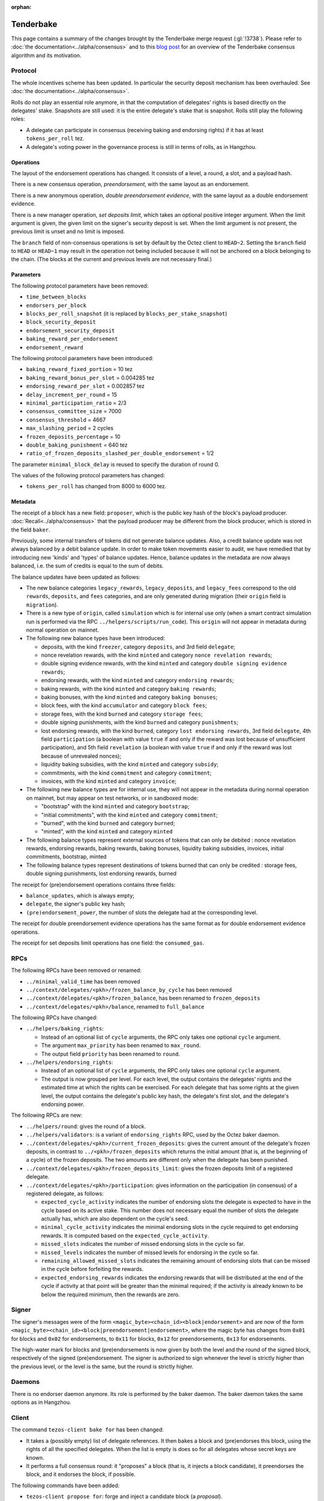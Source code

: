 :orphan:

Tenderbake
==========

This page contains a summary of the changes brought by the Tenderbake merge request (:gl:`!3738`).
Please refer to :doc:`the documentation<../alpha/consensus>` and to this `blog post <https://blog.nomadic-labs.com/a-look-ahead-to-tenderbake.html>`_ for an overview of the Tenderbake consensus algorithm and its motivation.

Protocol
--------

The whole incentives scheme has been updated.
In particular the security deposit mechanism has been overhauled.
See :doc:`the documentation<../alpha/consensus>`.

Rolls do not play an essential role anymore, in that the computation of delegates' rights is based directly on the delegates' stake.
Snapshots are still used: it is the entire delegate's stake that is snapshot.
Rolls still play the following roles:

- A delegate can participate in consensus (receiving baking and endorsing rights) if it has at least ``tokens_per_roll`` tez.

- A delegate's voting power in the governance process is still in terms of rolls, as in Hangzhou.


Operations
~~~~~~~~~~

The layout of the endorsement operations has changed. It consists of a level, a round, a slot, and a payload hash.

There is a new consensus operation, `preendorsement`, with the same layout as an endorsement.

There is a new anonymous operation, `double preendorsement evidence`, with the same layout as a double endorsement evidence.

There is a new manager operation, `set deposits limit`, which takes an
optional positive integer argument. When the limit argument is given,
the given limit on the signer's security deposit is set. When the
limit argument is not present, the previous limit is unset and no
limit is imposed.

The ``branch`` field of non-consensus operations is set by default by
the Octez client to ``HEAD~2``. Setting the ``branch`` field to
``HEAD`` or ``HEAD~1`` may result in the operation not being included
because it will not be anchored on a block belonging to the
chain. (The blocks at the current and previous levels are not
necessary final.)

Parameters
~~~~~~~~~~

The following protocol parameters have been removed:

* ``time_between_blocks``
* ``endorsers_per_block``
* ``blocks_per_roll_snapshot`` (it is replaced by ``blocks_per_stake_snapshot``)
* ``block_security_deposit``
* ``endorsement_security_deposit``
* ``baking_reward_per_endorsement``
* ``endorsement_reward``

The following protocol parameters have been introduced:

* ``baking_reward_fixed_portion`` = 10 tez
* ``baking_reward_bonus_per_slot`` = 0.004285 tez
* ``endorsing_reward_per_slot`` = 0.002857 tez
* ``delay_increment_per_round`` = 15
* ``minimal_participation_ratio`` = 2/3
* ``consensus_committee_size`` = 7000
* ``consensus_threshold`` = 4667
* ``max_slashing_period`` = 2 cycles
* ``frozen_deposits_percentage`` = 10
* ``double_baking_punishment`` = 640 tez
* ``ratio_of_frozen_deposits_slashed_per_double_endorsement`` = 1/2

The parameter ``minimal_block_delay`` is reused to specify the duration of round 0.

The values of the following protocol parameters has changed:

* ``tokens_per_roll`` has changed from 8000 to 6000 tez.


Metadata
~~~~~~~~

The receipt of a block has a new field: ``proposer``, which is the
public key hash of the block's payload
producer. :doc:`Recall<../alpha/consensus>` that the payload producer
may be different from the block producer, which is stored in the field
``baker``.

Previously, some internal transfers of tokens did not generate balance updates. Also, a credit balance update was not always balanced by a debit balance update. In order to make token movements easier to audit, we have remedied that by introducing new 'kinds' and 'types' of balance updates. Hence, balance updates in the metadata are now always balanced, i.e. the sum of credits is equal to the sum of debits.

The balance updates have been updated as follows:

- The new balance categories ``legacy_rewards``, ``legacy_deposits``, and
  ``legacy_fees`` correspond to the old ``rewards``, ``deposits``, and
  ``fees`` categories, and are only generated during migration (their
  ``origin`` field is ``migration``).

- There is a new type of ``origin``, called ``simulation`` which is for internal use only (when a smart contract simulation run is performed via the RPC ``../helpers/scripts/run_code``). This ``origin`` will not appear in metadata during normal operation on mainnet.

- The following new balance types have been introduced:

  - deposits, with the kind ``freezer``, category ``deposits``, and 3rd field ``delegate``;
  - nonce revelation rewards, with the kind ``minted`` and category ``nonce revelation rewards``;
  - double signing evidence rewards, with the kind ``minted`` and category ``double signing evidence rewards``;
  - endorsing rewards, with the kind ``minted`` and category ``endorsing rewards``;
  - baking rewards, with the kind ``minted`` and category ``baking rewards``;
  - baking bonuses, with the kind ``minted`` and category ``baking bonuses``;
  - block fees, with the kind ``accumulator`` and category ``block fees``;
  - storage fees, with the kind ``burned`` and category ``storage fees``;
  - double signing punishments, with the kind ``burned`` and category ``punishments``;
  - lost endorsing rewards, with the kind ``burned``, category ``lost endorsing rewards``, 3rd field ``delegate``, 4th field ``participation`` (a boolean with value ``true`` if and only if the reward was lost because of unsufficient participation), and 5th field ``revelation`` (a boolean with value ``true`` if and only if the reward was lost because of unrevealed nonces);
  - liquidity baking subsidies, with the kind ``minted`` and category ``subsidy``;
  - commitments, with the kind ``commitment`` and category ``commitment``;
  - invoices, with the kind ``minted`` and category ``invoice``;

- The following new balance types are for internal use, they will not appear in the metadata during normal operation on mainnet,
  but may appear on test networks, or in sandboxed mode:

  - "bootstrap" with the kind ``minted`` and category ``bootstrap``;
  - "initial commitments", with the kind ``minted`` and category ``commitment``;
  - "burned", with the kind ``burned`` and category ``burned``;
  - "minted", with the kind ``minted`` and category ``minted``

- The following balance types represent external sources of tokens that can only be debited :
  nonce revelation rewards, endorsing rewards, baking rewards, baking bonuses, liquidity baking subsidies, invoices,
  initial commitments, bootstrap, minted

- The following balance types represent destinations of tokens burned that can only be credited :
  storage fees, double signing punishments, lost endorsing rewards, burned

The receipt for (pre)endorsement operations contains three fields:

- ``balance_updates``, which is always empty;
- ``delegate``, the signer's public key hash;
- ``(pre)endorsement_power``, the number of slots the delegate had at the corresponding level.

The receipt for double preendorsement evidence operations has the same format as for double endorsement evidence operations.

The receipt for set deposits limit operations has one field: the ``consumed_gas``.

RPCs
----

The following RPCs have been removed or renamed:

- ``../minimal_valid_time`` has been removed
- ``../context/delegates/<pkh>/frozen_balance_by_cycle`` has been removed
- ``../context/delegates/<pkh>/frozen_balance``, has been renamed to ``frozen_deposits``
- ``../context/delegates/<pkh>/balance``, renamed to ``full_balance``

The following RPCs have changed:

- ``../helpers/baking_rights``:

  - Instead of an optional list of ``cycle`` arguments, the RPC only takes one optional ``cycle`` argument.
  - The argument ``max_priority`` has been renamed to ``max_round``.
  - The output field ``priority`` has been renamed to ``round``.

- ``../helpers/endorsing_rights``:

  - Instead of an optional list of ``cycle`` arguments, the RPC only takes one optional ``cycle`` argument.
  - The output is now grouped per level. For each level, the output
    contains the delegates' rights and the estimated time at which the
    rights can be exercised. For each delegate that has some rights at
    the given level, the output contains the delegate's public key
    hash, the delegate's first slot, and the delegate's endorsing power.


The following RPCs are new:

- ``../helpers/round``: gives the round of a block.

- ``../helpers/validators``: is a variant of ``endorsing_rights`` RPC, used by the Octez baker daemon.

- ``../context/delegates/<pkh>/current_frozen_deposits``: gives the
  current amount of the delegate's frozen deposits, in contrast to
  ``../<pkh>/frozen_deposits`` which returns the initial amount (that
  is, at the beginning of a cycle) of the frozen deposits. The two
  amounts are different only when the delegate has been punished.

- ``../context/delegates/<pkh>/frozen_deposits_limit``: gives the frozen deposits limit of a registered delegate.

- ``../context/delegates/<pkh>/participation``: gives information on the participation (in consensus) of a registered delegate, as follows:

  - ``expected_cycle_activity`` indicates the number of endorsing
    slots the delegate is expected to have in the cycle based on its
    active stake. This number does not necessary equal the number of
    slots the delegate actually has, which are also dependent on the
    cycle's seed.

  - ``minimal_cycle_activity`` indicates the minimal endorsing slots
    in the cycle required to get endorsing rewards. It is computed
    based on the ``expected_cycle_activity``.

  - ``missed_slots`` indicates the number of missed endorsing slots in the cycle so far.

  - ``missed_levels`` indicates the number of missed levels for endorsing in the cycle so far.

  - ``remaining_allowed_missed_slots`` indicates the remaining amount
    of endorsing slots that can be missed in the cycle before
    forfeiting the rewards.

  - ``expected_endorsing_rewards`` indicates the endorsing rewards
    that will be distributed at the end of the cycle if activity at
    that point will be greater than the minimal required; if the
    activity is already known to be below the required minimum, then
    the rewards are zero.


Signer
------

The signer's messages were of the form
``<magic_byte><chain_id><block|endorsement>`` and are now of the form
``<magic_byte><chain_id><block|preendorsement|endorsement>``, where
the magic byte has changes from ``0x01`` for blocks and ``0x02`` for
endorsements, to ``0x11`` for blocks, ``0x12`` for preendorsements,
``0x13`` for endorsements.

The high-water mark for blocks and (pre)endorsements is now given by
both the level and the round of the signed block, respectively of the
signed (pre)endorsement. The signer is authorized to sign whenever the
level is strictly higher than the previous level, or the level is the
same, but the round is strictly higher.


Daemons
-------

There is no endorser daemon anymore. Its role is performed by the baker daemon.
The baker daemon takes the same options as in Hangzhou.


Client
------

The command ``tezos-client bake for`` has been changed:

- It takes a (possibly empty) list of delegate references. It then bakes a block and (pre)endorses this block, using the rights of all the specified delegates. When the list is empty is does so for all delegates whose secret keys are known.
- It performs a full consensus round: it "proposes" a block (that is, it injects a block candidate), it preendorses the block, and it endorses the block, if possible.

The following commands have been added:

- ``tezos-client propose for``: forge and inject a candidate block (a `proposal`).

- ``tezos-client preendorse for``: forge and inject a preendorsement operation.

- ``tezos-client endorse for``: forge and inject an endorsement operation.

- ``tezos-client set deposits limit for <src> to <deposits_limit>``: sets the deposits limit for a registered delegate.

- ``tezos-client unset deposits limit for <src>``: remove the deposits limit of a registered delegate.
